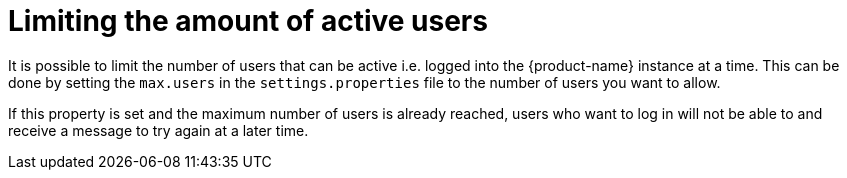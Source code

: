 // Copyright 2020
// Ubiquitous Knowledge Processing (UKP) Lab and FG Language Technology
// Technische Universität Darmstadt
// 
// Licensed under the Apache License, Version 2.0 (the "License");
// you may not use this file except in compliance with the License.
// You may obtain a copy of the License at
// 
// http://www.apache.org/licenses/LICENSE-2.0
// 
// Unless required by applicable law or agreed to in writing, software
// distributed under the License is distributed on an "AS IS" BASIS,
// WITHOUT WARRANTIES OR CONDITIONS OF ANY KIND, either express or implied.
// See the License for the specific language governing permissions and
// limitations under the License.

= Limiting the amount of active users

It is possible to limit the number of users that can be active i.e. logged into the {product-name}
instance at a time. This can be done by setting the `max.users` in the `settings.properties` file to the number of users you want to allow. 

If this property is set and the maximum number of users is already reached, users who 
want to log in will not be able to and receive a message to try again at a later time.